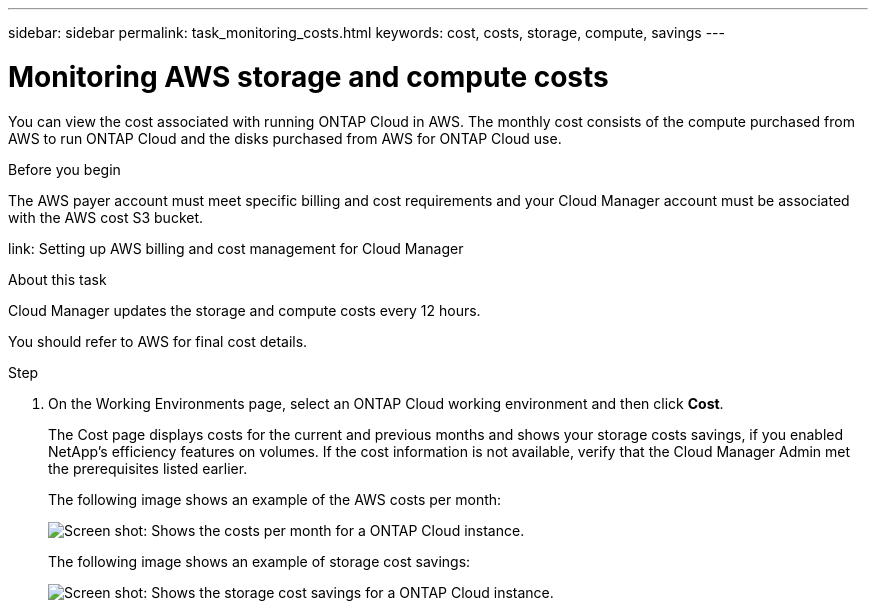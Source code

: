 ---
sidebar: sidebar
permalink: task_monitoring_costs.html
keywords: cost, costs, storage, compute, savings
---

= Monitoring AWS storage and compute costs
:hardbreaks:
:nofooter:
:icons: font
:linkattrs:
:imagesdir: ./media/

[.lead]
You can view the cost associated with running ONTAP Cloud in AWS. The monthly cost consists of the compute purchased from AWS to run ONTAP Cloud and the disks purchased from AWS for ONTAP Cloud use.

.Before you begin

The AWS payer account must meet specific billing and cost requirements and your Cloud Manager account must be associated with the AWS cost S3 bucket.

link: Setting up AWS billing and cost management for Cloud Manager

.About this task

Cloud Manager updates the storage and compute costs every 12 hours.

You should refer to AWS for final cost details.

.Step

. On the Working Environments page, select an ONTAP Cloud working environment and then click *Cost*.
+
The Cost page displays costs for the current and previous months and shows your storage costs savings, if you enabled NetApp's efficiency features on volumes. If the cost information is not available, verify that the Cloud Manager Admin met the prerequisites listed earlier.
+
The following image shows an example of the AWS costs per month:
+
image:screenshot_cost.gif[Screen shot: Shows the costs per month for a ONTAP Cloud instance.]
+
The following image shows an example of storage cost savings:
+
image:screenshot_cost_savings.gif[Screen shot: Shows the storage cost savings for a ONTAP Cloud instance.]
